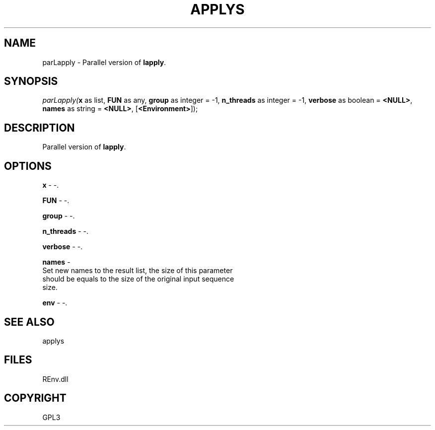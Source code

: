 .\" man page create by R# package system.
.TH APPLYS 1 2002-May "parLapply" "parLapply"
.SH NAME
parLapply \- Parallel version of \fBlapply\fR.
.SH SYNOPSIS
\fIparLapply(\fBx\fR as list, 
\fBFUN\fR as any, 
\fBgroup\fR as integer = -1, 
\fBn_threads\fR as integer = -1, 
\fBverbose\fR as boolean = \fB<NULL>\fR, 
\fBnames\fR as string = \fB<NULL>\fR, 
[\fB<Environment>\fR]);\fR
.SH DESCRIPTION
.PP
Parallel version of \fBlapply\fR.
.PP
.SH OPTIONS
.PP
\fBx\fB \fR\- -. 
.PP
.PP
\fBFUN\fB \fR\- -. 
.PP
.PP
\fBgroup\fB \fR\- -. 
.PP
.PP
\fBn_threads\fB \fR\- -. 
.PP
.PP
\fBverbose\fB \fR\- -. 
.PP
.PP
\fBnames\fB \fR\- 
 Set new names to the result list, the size of this parameter
 should be equals to the size of the original input sequence 
 size.
. 
.PP
.PP
\fBenv\fB \fR\- -. 
.PP
.SH SEE ALSO
applys
.SH FILES
.PP
REnv.dll
.PP
.SH COPYRIGHT
GPL3
